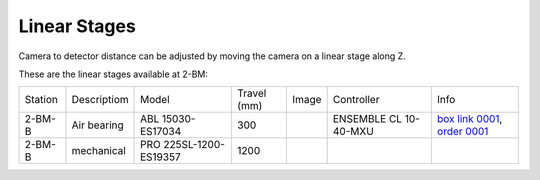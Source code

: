 Linear Stages
=============


Camera to detector distance can be adjusted by moving the camera on a linear stage along Z.

These are the linear stages available at 2-BM:

+-----------+--------------+--------------------------+------------------------+---------+----------------------------+----------------------------------+
| Station   | Descriptiom  | Model                    |     Travel (mm)        |  Image  | Controller                 |     Info                         | 
+-----------+--------------+--------------------------+------------------------+---------+----------------------------+----------------------------------+
| 2-BM-B    | Air bearing  | ABL 15030-ES17034        |       300              | |00003| | ENSEMBLE CL 10-40-MXU      |   `box link 0001`_, `order 0001`_|
+-----------+--------------+--------------------------+------------------------+---------+----------------------------+----------------------------------+
| 2-BM-B    | mechanical   | PRO 225SL-1200-ES19357   |      1200              | |00004| |                            |                                  |
+-----------+--------------+--------------------------+------------------------+---------+----------------------------+----------------------------------+

.. _box link 0001: https://anl.box.com/s/ni1rtky64dj7iskozxkvmoc3uuvhg2be
.. _order 0001: https://apps.inside.anl.gov/paris/req.jsp?reqNbr=F0-165119

.. |00003| image:: ../img/aerotech_00003.png
    :width: 20pt
    :height: 20pt

.. |00004| image:: ../img/aerotech_00004.png
    :width: 20pt
    :height: 20pt